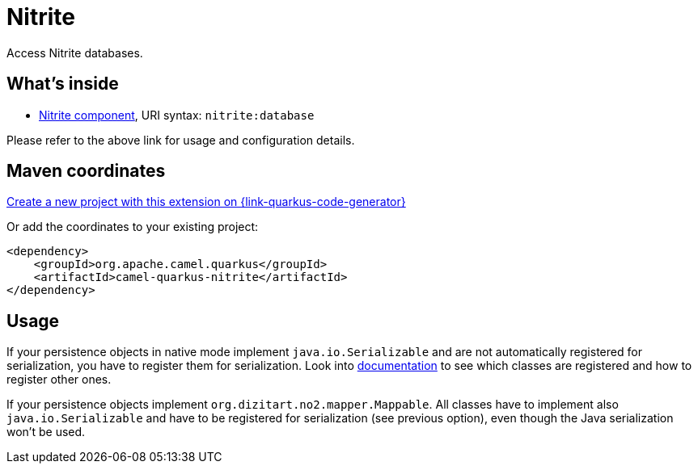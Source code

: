 // Do not edit directly!
// This file was generated by camel-quarkus-maven-plugin:update-extension-doc-page
[id="extensions-nitrite"]
= Nitrite
:page-aliases: extensions/nitrite.adoc
:linkattrs:
:cq-artifact-id: camel-quarkus-nitrite
:cq-native-supported: true
:cq-status: Stable
:cq-status-deprecation: Stable Deprecated
:cq-description: Access Nitrite databases.
:cq-deprecated: true
:cq-jvm-since: 1.0.0
:cq-native-since: 1.8.0

ifeval::[{doc-show-badges} == true]
[.badges]
[.badge-key]##JVM since##[.badge-supported]##1.0.0## [.badge-key]##Native since##[.badge-supported]##1.8.0## [.badge-key]##⚠️##[.badge-unsupported]##Deprecated##
endif::[]

Access Nitrite databases.

[id="extensions-nitrite-whats-inside"]
== What's inside

* xref:{cq-camel-components}::nitrite-component.adoc[Nitrite component], URI syntax: `nitrite:database`

Please refer to the above link for usage and configuration details.

[id="extensions-nitrite-maven-coordinates"]
== Maven coordinates

https://{link-quarkus-code-generator}/?extension-search=camel-quarkus-nitrite[Create a new project with this extension on {link-quarkus-code-generator}, window="_blank"]

Or add the coordinates to your existing project:

[source,xml]
----
<dependency>
    <groupId>org.apache.camel.quarkus</groupId>
    <artifactId>camel-quarkus-nitrite</artifactId>
</dependency>
----
ifeval::[{doc-show-user-guide-link} == true]
Check the xref:user-guide/index.adoc[User guide] for more information about writing Camel Quarkus applications.
endif::[]

[id="extensions-nitrite-usage"]
== Usage
If your persistence objects in native mode implement `java.io.Serializable` and are not automatically registered for serialization,
you have to register them for serialization. Look into xref:extensions/core.adoc#quarkus-camel-native-reflection-serialization-enabled[documentation]
to see which classes are registered and how to register other ones.


If your persistence objects implement `org.dizitart.no2.mapper.Mappable`. All classes have to
implement also `java.io.Serializable` and have to be registered for serialization (see previous option),
even though the Java serialization won't be used.

